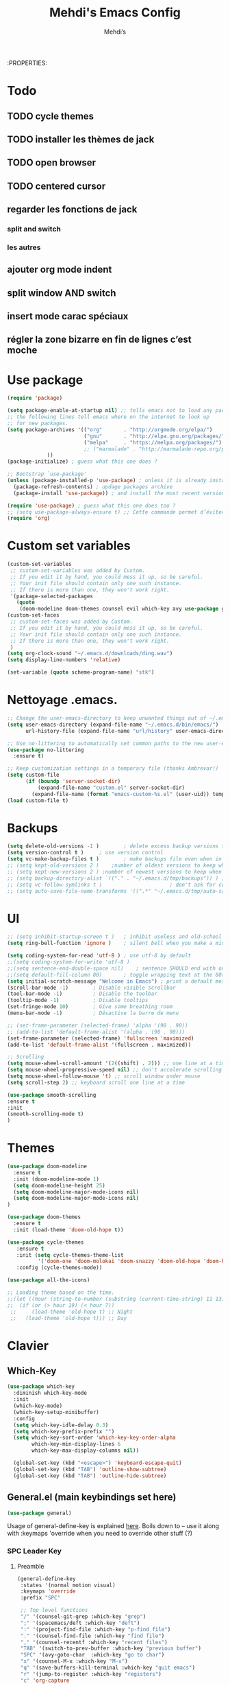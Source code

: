 #+TITLE: Mehdi's Emacs Config
:PROPERTIES:
#+AUTHOR: Mehdi’s
#+STARTUP: fold
#+PROPERTY: header-args :results silent :tangle yes
#+HTML_HEAD: <link rel="stylesheet" href="https://sandyuraz.com/styles/org.min.css">
#+SEQ_TODO: TODO(t) | DISABLED(d) DONE(D)

* Todo
** TODO cycle themes
** TODO installer les thèmes de jack
** TODO open browser
** TODO centered cursor
** regarder les fonctions de jack
*** split and switch
*** les autres
** ajouter org mode indent
** split window AND switch
** insert mode carac spéciaux
** régler la zone bizarre en fin de lignes c’est moche
* Use package

#+BEGIN_SRC emacs-lisp
(require 'package)

(setq package-enable-at-startup nil) ;; tells emacs not to load any packages before starting up
;; the following lines tell emacs where on the internet to look up
;; for new packages.
(setq package-archives '(("org"       . "http://orgmode.org/elpa/")
                         ("gnu"       . "http://elpa.gnu.org/packages/")
                         ("melpa"     . "https://melpa.org/packages/")
                         ;; ("marmalade" . "http://marmalade-repo.org/packages/")
			 ))
(package-initialize) ; guess what this one does ?

;; Bootstrap `use-package'
(unless (package-installed-p 'use-package) ; unless it is already installed
  (package-refresh-contents) ; updage packages archive
  (package-install 'use-package)) ; and install the most recent version of use-package

(require 'use-package) ; guess what this one does too ?
;; (setq use-package-always-ensure t) ;; Cette commande permet d’éviter les ensure t
(require 'org)
#+END_SRC
* Custom set variables

#+BEGIN_SRC emacs-lisp
  (custom-set-variables
   ;; custom-set-variables was added by Custom.
   ;; If you edit it by hand, you could mess it up, so be careful.
   ;; Your init file should contain only one such instance.
   ;; If there is more than one, they won't work right.
   '(package-selected-packages
     (quote
      (doom-modeline doom-themes counsel evil which-key avy use-package general))))
  (custom-set-faces
   ;; custom-set-faces was added by Custom.
   ;; If you edit it by hand, you could mess it up, so be careful.
   ;; Your init file should contain only one such instance.
   ;; If there is more than one, they won't work right.
   )
  (setq org-clock-sound "~/.emacs.d/downloads/ding.wav")
  (setq display-line-numbers 'relative)
  
  (set-variable (quote scheme-program-name) "stk")
#+END_SRC

* Nettoyage .emacs. 

#+BEGIN_SRC emacs-lisp
;; Change the user-emacs-directory to keep unwanted things out of ~/.emacs.d
(setq user-emacs-directory (expand-file-name "~/.emacs.d/bin/emacs/")
      url-history-file (expand-file-name "url/history" user-emacs-directory))

;; Use no-littering to automatically set common paths to the new user-emacs-directory
(use-package no-littering
  :ensure t)

;; Keep customization settings in a temporary file (thanks Ambrevar!)
(setq custom-file
      (if (boundp 'server-socket-dir)
          (expand-file-name "custom.el" server-socket-dir)
        (expand-file-name (format "emacs-custom-%s.el" (user-uid)) temporary-file-directory)))
(load custom-file t)

#+END_SRC

* Backups

#+BEGIN_SRC emacs-lisp
  (setq delete-old-versions -1 )		; delete excess backup versions silently
  (setq version-control t )		; use version control
  (setq vc-make-backup-files t )		; make backups file even when in version controlled dir
  ;; (setq kept-old-versions 2 )	;number of oldest versions to keep when a new numbered backup is made
  ;; (setq kept-new-versions 2 ) ;number of newest versions to keep when a new numbered backup is made. Includes the new backup.
  ;; (setq backup-directory-alist `(("." . "~/.emacs.d/tmp/backups")) ) ; which directory to put backups file
  ;; (setq vc-follow-symlinks t )				       ; don't ask for confirmation when opening symlinked file
  ;; (setq auto-save-file-name-transforms '((".*" "~/.emacs.d/tmp/auto-save-list/" t)) ) ;transform backups file name
#+END_SRC

* UI

#+BEGIN_SRC emacs-lisp
  ;; (setq inhibit-startup-screen t )	; inhibit useless and old-school startup screen
  (setq ring-bell-function 'ignore )	; silent bell when you make a mistake

  (setq coding-system-for-read 'utf-8 )	; use utf-8 by default
  ;;(setq coding-system-for-write 'utf-8 )
  ;;(setq sentence-end-double-space nil)	; sentence SHOULD end with only a point.
  ;;(setq default-fill-column 80)		; toggle wrapping text at the 80th character
  (setq initial-scratch-message "Welcome in Emacs") ; print a default message in the empty scratch buffer opened at startup
  (scroll-bar-mode -1)        ; Disable visible scrollbar
  (tool-bar-mode -1)          ; Disable the toolbar
  (tooltip-mode -1)           ; Disable tooltips
  (set-fringe-mode 10)        ; Give some breathing room
  (menu-bar-mode -1)          ; Désactive la barre de menu 

  ;; (set-frame-parameter (selected-frame) 'alpha '(90 . 90))
  ;; (add-to-list 'default-frame-alist '(alpha . (90 . 90)))
  (set-frame-parameter (selected-frame) 'fullscreen 'maximized)
  (add-to-list 'default-frame-alist '(fullscreen . maximized))

  ;; Scrolling
  (setq mouse-wheel-scroll-amount '(2((shift) . 2))) ;; one line at a time
  (setq mouse-wheel-progressive-speed nil) ;; don't accelerate scrolling
  (setq mouse-wheel-follow-mouse 't) ;; scroll window under mouse
  (setq scroll-step 2) ;; keyboard scroll one line at a time

  (use-package smooth-scrolling
  :ensure t
  :init
  (smooth-scrolling-mode t)
  )
#+END_SRC

* Themes

#+BEGIN_SRC emacs-lisp
    (use-package doom-modeline
      :ensure t
      :init (doom-modeline-mode 1)
      (setq doom-modeline-height 25)
      (setq doom-modeline-major-mode-icons nil)
      (setq doom-modeline-major-mode-icons nil)
    )

    (use-package doom-themes
      :ensure t
      :init (load-theme 'doom-old-hope t))
      
    (use-package cycle-themes
       :ensure t
       :init (setq cycle-themes-theme-list
              '('doom-one 'doom-molokai 'doom-snazzy 'doom-old-hope 'doom-henna 'doom-peacock))
       :config (cycle-themes-mode))

    (use-package all-the-icons)

    ;; Loading theme based on the time.
    ;;(let ((hour (string-to-number (substring (current-time-string) 11 13))))
    ;;  (if (or (> hour 19) (< hour 7))
     ;;     (load-theme 'old-hope t) ;; Night
     ;;   (load-theme 'old-hope t))) ;; Day
#+END_SRC

* Clavier
** Which-Key

#+BEGIN_SRC emacs-lisp 
  (use-package which-key
    :diminish which-key-mode
    :init
    (which-key-mode)
    (which-key-setup-minibuffer)
    :config
    (setq which-key-idle-delay 0.3)
    (setq which-key-prefix-prefix "")
    (setq which-key-sort-order 'which-key-key-order-alpha
          which-key-min-display-lines 6
          which-key-max-display-columns nil))

    (global-set-key (kbd "<escape>") 'keyboard-escape-quit)
    (global-set-key (kbd "TAB") 'outline-show-subtree)
    (global-set-key (kbd "TAB") 'outline-hide-subtree)
#+END_SRC

** General.el (main keybindings set here)

#+BEGIN_SRC emacs-lisp 
  (use-package general)
#+END_SRC

Usage of general-define-key is explained [[https://github.com/noctuid/general.el#override-keymaps-and-buffer-local-keybindings][here]]. Boils down to -- use
it along with :keymaps 'override when you need to override other stuff
(?)

*** SPC Leader Key
**** Preamble

#+BEGIN_SRC emacs-lisp 
    (general-define-key
     :states '(normal motion visual)
     :keymaps 'override
     :prefix "SPC"

     ;; Top level functions
     "/" '(counsel-git-grep :which-key "grep")
     ";" '(spacemacs/deft :which-key "deft")
     ":" '(project-find-file :which-key "p-find file")
     "." '(counsel-find-file :which-key "find file")
     "," '(counsel-recentf :which-key "recent files")
     "TAB" '(switch-to-prev-buffer :which-key "previous buffer")
     "SPC" '(avy-goto-char  :which-key "go to char")
     "x" '(counsel-M-x :which-key "M-x")
     "q" '(save-buffers-kill-terminal :which-key "quit emacs")
     "r" '(jump-to-register :which-key "registers")
     "c" 'org-capture
#+END_SRC

**** Application

#+BEGIN_SRC emacs-lisp 
  ;; "Applications"
  "a" '(nil :which-key "applications")
  "ao" '(org-agenda :which-key "org-agenda")
  ;"am" '(mu4e :which-key "mu4e")
  "aC" '(calc :which-key "calc")
  ;"ac" '(org-capture :which-key "org-capture")
  ;"aqq" '(org-ql-view :which-key "org-ql-view")
  ;"aqs" '(org-ql-search :which-key "org-ql-search")

  ;"ab" '(nil :which-key "browse url")
  ;"abf" '(browse-url-firefox :which-key "firefox")
  ;"abc" '(browse-url-chrome :which-key "chrome")
  ;"abx" '(xwidget-webkit-browse-url :which-key "xwidget")
  ;"abg" '(jib/er-google :which-key "google search")

  "ar" 'ranger
  "ad" 'dired
#+END_SRC

**** Buffers

#+BEGIN_SRC emacs-lisp 
  ;; Buffers
  "b" '(nil :which-key "buffer")
  "bb" '(counsel-switch-buffer :which-key "switch buffers")
  "bd" '(evil-delete-buffer :which-key "delete buffer")
  ;;"bs" '(jib/switch-to-scratch-buffer :which-key "scratch buffer")
  ;;"bm" '(jib/kill-other-buffers :which-key "kill other buffers")
  "bi" '(clone-indirect-buffer  :which-key "indirect buffer")
  "br" '(revert-buffer :which-key "revert buffer")
  "bn" '(evil-buffer-new :which-key "new")
#+END_SRC

**** Files

#+BEGIN_SRC emacs-lisp 
  ;; Files
  "f" '(nil :which-key "files")
  "fb" '(counsel-bookmark :which-key "bookmarks")
  "ff" '(counsel-find-file :which-key "find file")
  "fn" '(spacemacs/new-empty-buffer :which-key "new file")
  "fr" '(counsel-recentf :which-key "recent files")
  "fR" '(rename-file :which-key "rename file")
  "fs" '(save-buffer :which-key "save buffer")
  "fS" '(evil-write-all :which-key "save all buffers")
  "fo" '(reveal-in-osx-finder :which-key "reveal in finder")
  ;; "fO" '(jib/open-buffer-file-mac :which-key "open buffer file")

#+END_SRC

**** Macros

#+BEGIN_SRC emacs-lisp 
  ;; macros
  "m"  '(:ignore t :which-key "macros")
  "ms" 'weekly-schedule
  "mj" 'archive-jour
  "mt" 'gotoday
  "ml" 'listecocher
  "md" 'flush-empty-lines
  "mé" 'jib/return-week-number
#+END_SRC

**** Help/Emacs

#+BEGIN_SRC emacs-lisp 
  ;; Help/emacs
  "h" '(nil :which-key "help/emacs")

  "hv" '(counsel-describe-variable :which-key "des. variable")
  "hb" '(counsel-descbinds :which-key "des. bindings")
  "hM" '(describe-mode :which-key "des. mode")
  "hf" '(counsel-describe-function :which-key "des. func")
  "hF" '(counsel-describe-face :which-key "des. face")
  "hk" '(describe-key :which-key "des. key")

  "hed" '((lambda () (interactive) (jump-to-register 67)) :which-key "edit dotfile")

  "hm" '(nil :which-key "switch mode")
  "hme" '(emacs-lisp-mode :which-key "elisp mode")
  "hmo" '(org-mode :which-key "org mode")
  "hmt" '(text-mode :which-key "text mode")

  "hp" '(nil :which-key "packages")
  "hpr" 'package-refresh-contents
  "hpi" 'package-install
  "hpd" 'package-delete
#+END_SRC

**** Text

#+BEGIN_SRC emacs-lisp 
  ;; Help/emacs
  "x" '(nil :which-key "text")
  "xr" '(anzu-query-replace :which-key "find and replace")
  "xs" '(yas-insert-snippet :which-key "insert yasnippet")
#+END_SRC

**** Toggles/Visuals

#+BEGIN_SRC emacs-lisp 
  ;; Toggles
  "t" '(nil :which-key "toggles")
  "tv" '(visual-line-mode :which-key "visual line mode")
  "tn" '(display-line-numbers-mode :which-key "display line numbers")
  "ta" '(mixed-pitch-mode :which-key "variable pitch mode")
  ;;"tC" '(visual-fill-column-mode :which-key "visual fill column mode")
  ;;"tw" '(writeroom-mode :which-key "writeroom-mode")
  "tR" '(read-only-mode :which-key "read only mode")
  "tI" '(toggle-input-method :which-key "toggle input method")
  ;;"tr" '(display-fill-column-indicator-mode :which-key "fill column indicator")
  "tm" '(hide-mode-line-mode :which-key "hide modeline mode")
  "tw" '(whitespace-mode :which-key "white space")
  "th" '(counsel-load-theme :which-key "choose theme")
  "tf" '(toggle-frame-fullscreen :which-key "fullscreen")
  "tt" '(toggle-transparency :which-key "transparancy")
  "tx" '(hydra-text-scale/body :which-key "scale text")
  "tc" '(toggle-truncate-lines :which-key "truncate-lines")
#+END_SRC

**** Windows

#+BEGIN_SRC emacs-lisp 
  ;; Windows
  "é" '(nil :which-key "window")
  ;;"ém" '(jib/toggle-maximize-buffer :which-key "maximize buffer")
  "éN" '(make-frame :which-key "make frame")
  "éd" '(evil-window-delete :which-key "delete window")
  "é-" '(jib/split-window-vertically-and-switch :which-key "split below")
  "é/" '(jib/split-window-horizontally-and-switch :which-key "split right")
  "ér" '(evil-window-right :which-key "evil-window-right")
  "éc" '(evil-window-left :which-key "evil-window-left")
  "ét" '(evil-window-down :which-key "evil-window-down")
  "és" '(evil-window-up :which-key "evil-window-up")
  "éz" '(text-scale-adjust :which-key "text zoom")
  "é TAB" '(evil-window-next :wich-key "next")
  "éD"  'delete-other-windows
  "és"  'evil-window-vsplit

#+END_SRC

**** Jump

#+BEGIN_SRC emacs-lisp 
  ;; Jump
  "j"   '(:ignore t :which-key "jump")
  "jj"  '(avy-goto-char :which-key "jump to char")
  "jé"  '(avy-goto-word-0 :which-key "jump to word")
  "jl"  '(avy-goto-line :which-key "jump to line")

#+END_SRC

**** Undotree

#+BEGIN_SRC emacs-lisp 
   ;;undo-tree
   "u" '(:ignore u :which-key "undo")
   "ut" 'undo-tree-visualize
   "uq" 'undo-tree-visualizer-quit
#+END_SRC

**** Dashboard

#+BEGIN_SRC emacs-lisp 
   ;;dashboard
   "d"   '(:ignore t :which-key "dash")
   "dk" 'dashboard-jump-to-bookmarks
   "dr" 'dashboard-jump-to-recent-files
#+END_SRC

**** Comment

#+BEGIN_SRC emacs-lisp 
  ;; commenter une sélection
  "#"   '(comment-or-uncomment-region :which-key "comment")
#+END_SRC

**** Hydra

#+BEGIN_SRC emacs-lisp 
  "i" '(nil :which-key "switch")
  "it" '(jb-hydra-theme-switcher/body :which-key "themes")
  "if" '(jb-hydra-variable-fonts/body :which-key "mixed-pitch face")
  "ié" '(jb-hydra-window/body :which-key "window control")
#+END_SRC

**** Ranger

#+BEGIN_SRC emacs-lisp 
     ;(define-key ranger-mode-map "t" 'ranger-next-file)
     ;(define-key ranger-mode-map "s" 'ranger-prev-file)
     ;(define-key ranger-mode-map "c" 'ranger-up-directory)
     ;(define-key ranger-mode-map "r" 'ranger-find-file)
#+END_SRC

**** Subtree

#+BEGIN_SRC emacs-lisp 
    ;; Subtree
    "s" '(:ignore t :which-key "Subtree")
    "sn" 'org-narrow-to-subtree
     "sw" 'widen
  ) ;; End SPC prefix block
#+END_SRC

*** All-mode keybindings

Below are general keybindings for the various Evil modes.
#+BEGIN_SRC emacs-lisp 
  ;; All-mode keymaps
  (general-def
    :keymaps 'override

    ;; Emacs --------
    "M-x" 'counsel-M-x
    "ß" 'evil-window-next ;; option-s
    "Í" 'other-frame ;; option-shift-s
    "C-S-B" 'counsel-switch-buffer
    "∫" 'counsel-switch-buffer ;; option-b
    "s-o" 'jb-hydra-window/body

    ;; Remapping normal help features to use Counsel version
    "C-h v" 'counsel-describe-variable
    "C-h o" 'counsel-describe-symbol
    "C-h f" 'counsel-describe-function
    "C-h F" 'counsel-describe-face

    ;; Editing ------
    "M-v" 'simpleclip-paste
    "M-V" 'evil-paste-after ;; shift-paste uses the internal clipboard
    "M-c" 'simpleclip-copy
    "M-u" 'capitalize-dwim ;; Default is upcase-dwim
    "M-U" 'upcase-dwim ;; M-S-u (switch upcase and capitalize)
    "M-z" 'undo-fu-only-undo
    "M-S" 'undo-fu-only-redo

    ;; Utility ------
    "C-c c" 'org-capture
    "C-c a" 'org-agenda
    "C-s" 'swiper ;; Large files will use grep (faster)
    "s-\"" 'ispell-word ;; that's super-shift-'
    ;;"M-+" 'jib/calc-speaking-time
    "C-'" 'avy-goto-char-2

    "C-x C-b" 'bufler-list

    ;; super-number functions
    "s-1" 'mw-thesaurus-lookup-dwim
    "s-!" 'mw-thesaurus-lookup
    "s-2" 'ispell-buffer
    "s-3" 'revert-buffer
    ;;"s-4" '(lambda () (interactive) (counsel-file-jump nil jib/dropbox))
    ;;"s-5" '(lambda () (interactive) (counsel-rg nil jib/dropbox))
    "s-6" 'org-capture
    )

  (general-def
   :keymaps 'emacs
    "C-w C-q" 'kill-this-buffer
   )
#+END_SRC

*** Non-insert mode keymaps

#+BEGIN_SRC emacs-lisp 
  ;; Non-insert mode keymaps
  (general-def
    :states '(normal visual motion)
    "gc" 'comment-dwim
    "u" 'undo-fu-only-undo
    "U" 'undo-fu-only-redo
    "gC" 'comment-line
    "|" '(lambda () (interactive) (org-agenda nil "k")) ;; Opens my n custom org-super-agenda view
    "C-|" '(lambda () (interactive) (org-agenda nil "j")) ;; Opens my m custom org-super-agenda view

    "s" 'evil-previous-visual-line
    "t" 'evil-next-visual-line

    "T" 'scroll-half-page-up
    "S" 'scroll-half-page-down

    "r" 'evil-forward-char
    "c" 'evil-backward-char

    "é" 'evil-forward-word-begin
    "e" 'evil-forward-word-end
    "b" 'evil-backward-word-begin
    "h" 'evil-replace
    )
#+END_SRC

*** Insert mode keymaps (bringing Emacs binds to Evil)

#+BEGIN_SRC emacs-lisp 
  ;; Insert keymaps
  ;; Many of these are emulating standard Emacs bindings in Evil insert mode, such as C-a, or C-e.
  (general-def
    :states '(insert)
    "C-a" 'evil-beginning-of-visual-line
    "C-e" 'evil-end-of-visual-line
    "C-S-a" 'evil-beginning-of-line
    "C-S-e" 'evil-end-of-line
    "C-n" 'evil-next-visual-line
    "C-p" 'evil-previous-visual-line
    )

#+END_SRC

** Ranger

 #+BEGIN_SRC emacs-lisp
   (use-package ranger :ensure t)
   (setq ranger-show-hidden t) 
   (setq ranger-show-literal nil) 
   (setq ranger-parent-depth 4)
   (setq ranger-width-parents 0.07)
	(require 'general)
	(general-define-key 
	:keymaps 'ranger-mode-map
	:prefix "SPC"
	"d" 'ranger-toggle-dotfiles

	"e" '(:ignore t :which-key "mark")
	"ec" '(ranger-copy :which-key "copy")
	"ep" '(ranger-paste :which-key "paste")
	"eu" '(dired-unmark-all-marks :which-key "unmark-all")
	"et" '(dired-mark-unmarked-files :which-key "mark-all")
	"ed" '(dired-do-delete :which-key "delete")

	"n" '(ranger-paste :which-key "paste")
	"r" 'ranger-show-drives
	"q" 'ranger-close
	)
	;;(general-define-key 
	;;:keymaps 'ranger-mode-map
	;;"e" 'ranger-toggle-mark
	;;)
 #+END_SRC

** Evil
Example of how to override evil-collection: ~(evil-collection-define-key 'normal 'dired-mode-map (kbd "RET") 'dired-find-alternate-file)~
#+BEGIN_SRC emacs-lisp 
  (use-package evil
    :init
    (setq evil-want-keybinding t)
    (setq evil-want-fine-undo t)
    ;;(setq evil-want-keybinding nil)
    (setq evil-want-Y-yank-to-eol t)
    :config

    (evil-set-initial-state 'dashboard-mode 'motion)
    (evil-set-initial-state 'debugger-mode 'motion)
    (evil-set-initial-state 'pdf-view-mode 'motion)
    (evil-set-initial-state 'bufler-list-mode 'emacs)
    (evil-set-initial-state 'inferior-python-mode 'emacs)
    (evil-set-initial-state 'term-mode 'emacs)

    ;; ----- Keybindings
    ;; I tried using evil-define-key for these. Didn't work.
    ;; (define-key evil-motion-state-map "/" 'swiper)
    (define-key evil-window-map "\C-q" 'evil-delete-buffer) ;; Maps C-w C-q to evil-delete-buffer (The first C-w puts you into evil-window-map)
    (define-key evil-window-map "\C-w" 'kill-this-buffer)
    (define-key evil-motion-state-map "\C-b" 'evil-scroll-up) ;; Makes C-b how C-u is

    ;; ----- Setting cursor colors
    (setq evil-emacs-state-cursor    '("#649bce" box))
    (setq evil-normal-state-cursor   '("#ebcb8b" box))
    (setq evil-operator-state-cursor '("#ebcb8b" hollow))
    (setq evil-visual-state-cursor   '("#677691" box))
    (setq evil-insert-state-cursor   '("#eb998b" (bar . 2)))
    (setq evil-replace-state-cursor  '("#eb998b" hbar))
    (setq evil-motion-state-cursor   '("#ad8beb" box))

    (evil-mode 1))

  (evil-define-key 'motion help-mode-map "q" 'kill-this-buffer)
  (evil-define-key 'motion calendar-mode-map "q" 'kill-this-buffer)
     
     ;; Pour pouvoir taper les caractères spéciaux en insert mode
     (define-key evil-insert-state-map (kbd "M-«") "<")
     (define-key evil-insert-state-map (kbd "M-»") ">")
     (define-key evil-insert-state-map (kbd "M-(") "[")
     (define-key evil-insert-state-map (kbd "M-)") "]")
     (define-key evil-insert-state-map (kbd "M-b") "|")
     (define-key evil-insert-state-map (kbd "M-ê") "\\")
     (define-key evil-insert-state-map (kbd "M-à") "/")
     (define-key evil-insert-state-map (kbd "M-y") "{")
     (define-key evil-insert-state-map (kbd "M-x") "}")
     (define-key evil-insert-state-map (kbd "M-p") "&")
     (define-key evil-insert-state-map (kbd "M-n") "~")
     (define-key evil-insert-state-map (kbd "M-e") "€")
     (define-key evil-insert-state-map (kbd "M-,") "'")
     (define-key evil-insert-state-map (kbd "M-i") "¨")
     
     ;; pareil mais dans le minibuffer
     (define-key minibuffer-local-map (kbd "M-«") "<")
     (define-key minibuffer-local-map (kbd "M-»") ">")
     (define-key minibuffer-local-map (kbd "M-(") "[")
     (define-key minibuffer-local-map (kbd "M-)") "]")
     (define-key minibuffer-local-map (kbd "M-b") "|")
     (define-key minibuffer-local-map (kbd "M-ê") "\\")
     (define-key minibuffer-local-map (kbd "M-à") "/")
     (define-key minibuffer-local-map (kbd "M-y") "{")
     (define-key minibuffer-local-map (kbd "M-x") "}")
     (define-key minibuffer-local-map (kbd "M-p") "&")
     (define-key minibuffer-local-map (kbd "M-n") "~")
     (define-key minibuffer-local-map (kbd "M-e") "€")
     (define-key minibuffer-local-map (kbd "M-,") "'")
     (define-key minibuffer-local-map (kbd "M-i") "¨")
#+END_SRC

** Key Chord

 #+BEGIN_SRC emacs-lisp
 ;;Exit insert by pressing  g and q quickly
   (use-package key-chord :ensure t)
   (require 'key-chord)
   (key-chord-mode 1)
   (setq key-chord-two-keys-delay 0.6)
   (key-chord-define evil-insert-state-map "gq" 'evil-normal-state)
 #+END_SRC

** Hydra
Allows those cool 'transient' states -- press a key as many times as
you want to run a function without doing anything else.
#+BEGIN_SRC emacs-lisp 
  (use-package hydra
    :defer t)

  ;; This Hydra lets me swich between variable pitch fonts. It turns off mixed-pitch 
  ;; WIP
  (defhydra jb-hydra-variable-fonts (:pre (mixed-pitch-mode 1)
				       :post (mixed-pitch-mode 1))
    ("t" (set-face-attribute 'variable-pitch nil :family "Times New Roman" :height 160) "Times New Roman")
    ("g" (set-face-attribute 'variable-pitch nil :family "EB Garamond" :height 160 :weight 'normal) "EB Garamond")
    ;; ("r" (set-face-attribute 'variable-pitch nil :font "Roboto" :weight 'medium :height 160) "Roboto")
    ("n" (set-face-attribute 'variable-pitch nil :slant 'normal :weight 'normal :height 160 :width 'normal :foundry "nil" :family "Nunito") "Nunito")
    )

  (defhydra jb-hydra-theme-switcher (:hint nil)
    "
       Dark                ^Light^
  ----------------------------------------------
  _1_ one              _z_ one-light 
  _2_ vivendi          _x_ operandi
  _3_ molokai          _c_ jake-plain
  _4_ snazzy           _v_ flatwhite
  _5_ old-hope         _b_ opera-light 
  _6_ henna                ^
  _7_ kaolin-galaxy        ^
  _8_ peacock              ^
  _9_ jake-plain-dark      ^
  _0_ monokai-machine      ^
  _-_ xcode                ^
  _q_ quit                 ^
  ^                        ^
  "

    ;; Dark
    ("1" (load-theme 'doom-one) "one")
    ("2" (load-theme 'modus-vivendi) "modus-vivendi")
    ("3" (load-theme 'doom-molokai) "molokai")
    ("4" (load-theme 'doom-snazzy) "snazzy")
    ("5" (load-theme 'doom-old-hope) "old-hope")
    ("6" (load-theme 'doom-henna) "henna")
    ("7" (load-theme 'kaolin-galaxy) "kaolin-galaxy")
    ("8" (load-theme 'doom-peacock) "peacock")
    ("9" (load-theme 'jake-doom-plain-dark) "jake-plain-dark")
    ("0" (load-theme 'doom-monokai-machine) "monokai-machine")
    ("-" (load-theme 'doom-xcode) "xcode")

    ;; Light
    ("z" (load-theme 'doom-one-light) "one-light")
    ("x" (load-theme 'modus-operandi) "modus-operandi")
    ("c" (load-theme 'jake-doom-plain) "jake-plain")
    ("v" (load-theme 'doom-flatwhite) "flatwhite")
    ("b" (load-theme 'doom-opera-light) "opera-light")
    ("q" nil))

  ;; I think I need to initialize windresize to use its commands
  ;;(windresize)
  ;;(windresize-exit)

  ;;(use-package windresize)

  ;; All-in-one window managment. Makes use of some custom functions,
  ;; `ace-window' (for swapping), `windmove' (could probably be replaced
  ;; by evil?) and `windresize'.
  ;; inspired by https://github.com/jmercouris/configuration/blob/master/.emacs.d/hydra.el#L86
  ;;(defhydra jb-hydra-window (:hint nil)
 ;;    "
 ;; Movement      ^Split^            ^Switch^        ^Resize^
 ;; ----------------------------------------------------------------
 ;; _M-<left>_  <   _/_ vertical      _b_uffer        _<left>_  <
 ;; _M-<right>_ >   _-_ horizontal    _f_ind file     _<down>_  ↓
 ;; _M-<up>_    ↑   _m_aximize        _s_wap          _<up>_    ↑
 ;; _M-<down>_  ↓   _c_lose           _[_backward     _<right>_ >
 ;; _q_uit          _e_qualize        _]_forward     ^
 ;; ^               ^               _K_ill         ^
 ;; ^               ^                  ^             ^
 ;; "
     ;; Movement
     ;;("M-<left>" windmove-left)
     ;;("M-<down>" windmove-down)
     ;;("M-<up>" windmove-up)
     ;;("M-<right>" windmove-right)

     ;; Split/manage
     ;;("-" jib/split-window-vertically-and-switch)
     ;;("/" jib/split-window-horizontally-and-switch)
     ;;("c" evil-window-delete)
     ;;("d" evil-window-delete)
     ;;("m" delete-other-windows)
     ;;("e" balance-windows)

     ;; Switch
     ;;("b" counsel-switch-buffer)
     ;;("f" counsel-find-file)
     ;;("P" project-find-file)
     ;;("s" ace-swap-window)
     ;;("[" previous-buffer)
     ;;("]" next-buffer)
     ;;("K" kill-this-buffer)

     ;; Resize
     ;;("<left>" windresize-left)
     ;;("<right>" windresize-right)
     ;;("<down>" windresize-down)
     ;;("<up>" windresize-up)


     ;;("q" nil))

  (defhydra hydra-text-scale (:timeout 4)
  "scale text"
  ("t" text-scale-increase "in")
  ("s" text-scale-decrease "out")
  ("e" nil "finished" :exit t))
  (fset 'yes-or-no-p  'y-or-n-p)

#+END_SRC

* Undo Redo

#+BEGIN_SRC emacs-lisp 
  (use-package undo-fu)
#+END_SRC

* Doom modeline

#+BEGIN_SRC emacs-lisp
    ;; (use-package minions :ensure t
    ;;   :hook (doom-modeline-mode . minions-mode))

    (use-package doom-modeline :ensure t
      :after eshell     ;; Make sure it gets hooked after eshell
      :hook (after-init . doom-modeline-init)
      :custom-face
      (mode-line ((t (:height 0.85))))
      (mode-line-inactive ((t (:height 0.85))))
      :custom
      (doom-modeline-height 15)
      (doom-modeline-bar-width 6)
      (doom-modeline-lsp t)
      (doom-modeline-github nil)
      (doom-modeline-mu4e nil)
      (doom-modeline-irc nil)
      (doom-modeline-minor-modes t)
      (doom-modeline-persp-name nil)
      (doom-modeline-buffer-file-name-style 'truncate-except-project)
      (doom-modeline-major-mode-icon nil))
  (setq doom-modeline-icon nil)

#+END_SRC

* En cours de test

#+BEGIN_SRC emacs-lisp
    (use-package undo-tree :ensure t
      :init
      (global-undo-tree-mode 1))

    (use-package beacon :ensure t
      :init
      (beacon-mode t)
      )

    (defun scroll-half-page-down ()
      "scroll down the page"
      (interactive)
      (scroll-down (/ (window-body-height) 3)))

    (defun scroll-half-page-up ()
      "scroll up the page"
      (interactive)
      (scroll-up (/ (window-body-height) 3)))

  (defun toggle-transparency ()
    (interactive)
    (let ((alpha (frame-parameter nil 'alpha)))
      (if (eq
       (if (numberp alpha)
	   alpha
	 (cdr alpha)) ; may also be nil
       100)
      (set-frame-parameter nil 'alpha '(85 . 50))
	(set-frame-parameter nil 'alpha '(100 . 100)))))
#+END_SRC

* Org

#+BEGIN_SRC emacs-lisp
  (use-package org-bullets
    :ensure t)
  (org-bullets-mode 1)
  (add-hook 'org-mode-hook (lambda () (org-bullets-mode 1)))

  (general-define-key 
   :states '(normal visual emacs)
   :prefix ","

   "e" '(org-end-of-subtree :which-key "end-subtree")
   "h" '(outline-up-heading :which-key "prev-heading")

   "i" '(:ignore t :which-key "insert")
   "it" '(org-time-stamp :which-key "timestamp")
   "is" '(org-insert-heading-respect-content :which-key "heading")
   "il" '(org-insert-link :which-key "link")

   "o" '(:ignore t :which-key "org")
   "oc" '(org-toggle-checkbox :which-key "check")
   "oa" '(org-agenda :which-key "agenda")
   "os" '(org-schedule :which-key "schedule")
   )
  (setq org-log-done nil)

  ;;c’est trop bien ce qu’il y a en dessous surtout le visual line
  (org-indent-mode) ;; Keeps org items like text under headings, lists, nicely indented
  (visual-line-mode) ;; Nice line wrappingsetq org-agenda-files '("~/tasks.org"))
  (setq org-startup-folded 'show2levels) ;; Org files start up folded by default
#+END_SRC

* Macros

#+BEGIN_SRC emacs-lisp
(fset 'weekly-schedule
   (lambda (&optional arg) "Keyboard macro." (interactive "p") (kmacro-exec-ring-item (quote ([121 121 112 112 112 112 112 112 112 114 114 114 114 114 114 114 114 114 114 114 114 S-down S-down S-down S-down S-down S-down S-down S-down S-down S-down S-down S-down S-down S-down S-up S-up S-up S-up S-up S-up S-up S-up S-up S-up S-up S-up S-up S-up S-up S-up S-up S-up S-up S-up S-up up S-up S-up S-up S-up S-up S-up up S-up S-up S-up S-up S-up up S-up S-up S-up S-up up S-up S-up S-up up S-up S-up up S-up 111 1 backspace backspace backspace backspace escape 1 105 42 42 42 32] 0 "%d")) arg)))


(fset 'archive-jour
   (lambda (&optional arg) "Keyboard macro." (interactive "p") (kmacro-exec-ring-item (quote ([1 134217848 111 114 103 32 100 101 109 111 116 101 32 115 117 98 116 114 101 101 return 115 tab 116] 0 "%d")) arg)))

(fset 'gotoday
   [?g ?g ?O escape ?, ?i ?t return ?d ?d ?/ ?\C-y escape])

(fset 'listecocher
   [?i ?- ?  ?  escape ?\C-q ?1 ?3 ?3 return ?i ?i backspace ?  ?  escape ?\C-q ?1 ?3 ?5 return ?o escape])

(fset 'flush-empty-lines
   [?\M-x ?f ?l ?u ?s ?h ?  ?l ?i ?n ?e ?s return ?^ ?$ return])
#+END_SRC
* Misc packages

#+BEGIN_SRC emacs-lisp
(use-package restart-emacs :defer t)
#+END_SRC
* Functions

#+BEGIN_SRC emacs-lisp
(defun jib/return-week-number ()
  (interactive)
  (message "It is week %s of the year." (format-time-string "%U")))

(defun jib/split-window-vertically-and-switch ()
  (interactive)
  (split-window-vertically)
  (other-window 1))

(defun jib/split-window-horizontally-and-switch ()
  (interactive)
  (split-window-horizontally)
  (other-window 1))
#+END_SRC
